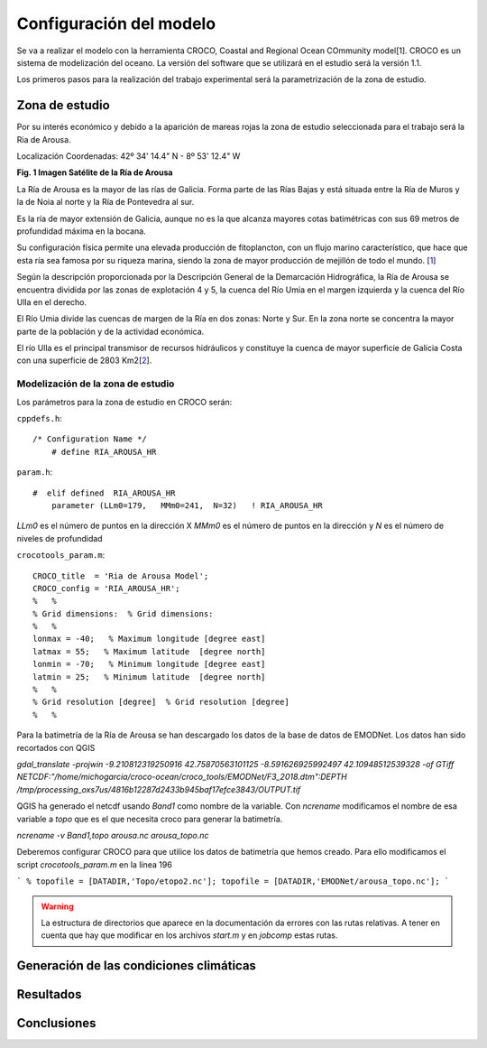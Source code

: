 Configuración del modelo
########################

Se va a realizar el modelo con la herramienta CROCO, Coastal and Regional Ocean COmmunity model[1]. CROCO es un sistema de modelización del oceano. La versión
del software que se utilizará en el estudio será la versión 1.1.

Los primeros pasos para la realización del trabajo experimental será la parametrización de la zona de estudio.

Zona de estudio
***************

Por su interés económico y debido a la aparición de mareas rojas la zona de estudio seleccionada para el trabajo será la Ria de Arousa.

Localización
Coordenadas: 
42º 34' 14.4" N - 8º 53' 12.4" W

.. image:: _images/ria_arousa.png

**Fig. 1 Imagen Satélite de la Ría de Arousa**

La Ría de Arousa es la mayor de las rías de Galicia. Forma parte de las Rías Bajas y está situada entre la Ría de Muros y la de Noia al norte y
la Ría de Pontevedra al sur.

Es la ría de mayor extensión de Galicia, aunque no es la que alcanza mayores cotas batimétricas con sus 69 metros de profundidad máxima en la bocana.

Su configuración física permite una elevada producción de fitoplancton, con un flujo marino característico, que hace que esta ría sea famosa por su riqueza marina, siendo la zona de mayor producción de mejillón de todo el mundo. [`1`_]

Según la descripción proporcionada por la Descripción General de la Demarcación Hidrográfica, la Ría de Arousa se encuentra dividida por las zonas de 
explotación 4 y 5, la cuenca del Río Umia en el margen izquierda y la cuenca del Río Ulla en el derecho. 

El Río Umia divide las cuencas de margen de la Ría en dos zonas: Norte y Sur. En la zona norte se concentra la mayor parte de la población y de la actividad económica. 

El río Ulla es el principal transmisor de recursos hidráulicos y constituye la cuenca de mayor superficie de Galicia Costa con una superficie de 2803 Km2[`2`_]. 

Modelización de la zona de estudio
==================================

Los parámetros para la zona de estudio en CROCO serán:

``cppdefs.h``::

    /* Configuration Name */
        # define RIA_AROUSA_HR

``param.h``::

    #  elif defined  RIA_AROUSA_HR
        parameter (LLm0=179,   MMm0=241,  N=32)   ! RIA_AROUSA_HR

`LLm0` es el número de puntos en la dirección X
`MMm0` es el número de puntos en la dirección y
`N` es el número de niveles de profundidad

``crocotools_param.m``::

    CROCO_title  = 'Ria de Arousa Model';
    CROCO_config = 'RIA_AROUSA_HR';
    %	%
    % Grid dimensions:	% Grid dimensions:
    %	%
    lonmax = -40;   % Maximum longitude [degree east]
    latmax = 55;   % Maximum latitude  [degree north]
    lonmin = -70;   % Minimum longitude [degree east]
    latmin = 25;   % Minimum latitude  [degree north]
    %	%
    % Grid resolution [degree]	% Grid resolution [degree]
    %	%

Para la batimetría de la Ría de Arousa se han descargado los datos de la base de datos de EMODNet. Los datos han sido recortados con QGIS 

`gdal_translate -projwin -9.210812319250916 42.75870563101125 -8.591626925992497 42.10948512539328 -of GTiff NETCDF:"/home/michogarcia/croco-ocean/croco_tools/EMODNet/F3_2018.dtm":DEPTH /tmp/processing_oxs7us/4816b12287d2433b945baf17efce3843/OUTPUT.tif`

QGIS ha generado el netcdf usando `Band1` como nombre de la variable. Con `ncrename` modificamos el nombre de esa variable a `topo` que es el que necesita
croco para generar la batimetría.

`ncrename -v Band1,topo arousa.nc arousa_topo.nc`

Deberemos configurar CROCO para que utilice los datos de batimetría que hemos creado. Para ello modificamos el script `crocotools_param.m` en la línea 196

```
% topofile = [DATADIR,'Topo/etopo2.nc'];
topofile = [DATADIR,'EMODNet/arousa_topo.nc'];
```

.. warning::
    La estructura de directorios que aparece en la documentación da errores con las rutas relativas. A tener en cuenta que hay que modificar en los archivos
    `start.m` y en `jobcomp` estas rutas.

Generación de las condiciones climáticas
****************************************

Resultados
**********


Conclusiones
************

.. _1: https://es.wikipedia.org/wiki/R%C3%ADa_de_Arosa
.. _2: https://circabc.europa.eu/webdav/CircaBC/env/wfd/Library/framework_directive/implementation_documents_1/information_consultation/spain/rbd-galicia/c-drbmp-es-rbd-galicia-p/Cap%2002_Descripcion%20General%20Demarcacion.pdf